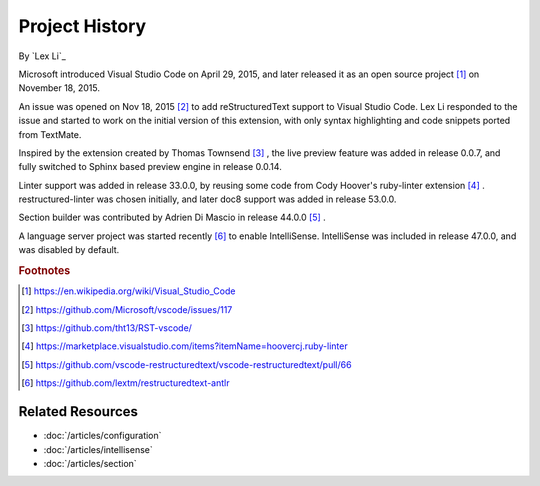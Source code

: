 Project History
===============

By `Lex Li`_

Microsoft introduced Visual Studio Code on April 29, 2015, and later released
it as an open source project [1]_ on November 18, 2015.

An issue was opened on Nov 18, 2015 [2]_ to add reStructuredText support to
Visual Studio Code. Lex Li responded to the issue and started to work on the
initial version of this extension, with only syntax highlighting and code
snippets ported from TextMate.

Inspired by the extension created by Thomas Townsend [3]_ , the live preview
feature was added in release 0.0.7, and fully switched to Sphinx based preview
engine in release 0.0.14.

Linter support was added in release 33.0.0, by reusing some code from Cody
Hoover's ruby-linter extension [4]_ . restructured-linter was chosen initially,
and later doc8 support was added in release 53.0.0.

Section builder was contributed by Adrien Di Mascio in release 44.0.0 [5]_ .

A language server project was started recently [6]_ to enable IntelliSense.
IntelliSense was included in release 47.0.0, and was disabled by default.

.. rubric:: Footnotes

.. [1] https://en.wikipedia.org/wiki/Visual_Studio_Code
.. [2] https://github.com/Microsoft/vscode/issues/117
.. [3] https://github.com/tht13/RST-vscode/
.. [4] https://marketplace.visualstudio.com/items?itemName=hoovercj.ruby-linter
.. [5] https://github.com/vscode-restructuredtext/vscode-restructuredtext/pull/66
.. [6] https://github.com/lextm/restructuredtext-antlr

Related Resources
-----------------

- :doc:`/articles/configuration`
- :doc:`/articles/intellisense`
- :doc:`/articles/section`

